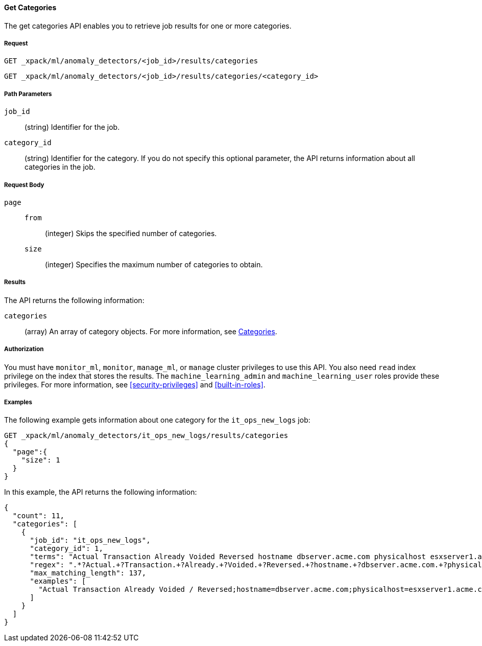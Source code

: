 //lcawley Verified example output 2017-04-11
[[ml-get-category]]
==== Get Categories

The get categories API enables you to retrieve job results for one or more
categories.


===== Request

`GET _xpack/ml/anomaly_detectors/<job_id>/results/categories` +

`GET _xpack/ml/anomaly_detectors/<job_id>/results/categories/<category_id>`

//===== Description

===== Path Parameters

`job_id`::
  (string) Identifier for the job.

`category_id`::
  (string) Identifier for the category. If you do not specify this optional parameter,
  the API returns information about all categories in the job.


===== Request Body

`page`::
`from`:::
  (integer) Skips the specified number of categories.
`size`:::
  (integer) Specifies the maximum number of categories to obtain.


===== Results

The API returns the following information:

`categories`::
  (array) An array of category objects. For more information, see
    <<ml-results-categories,Categories>>.


===== Authorization

You must have `monitor_ml`, `monitor`, `manage_ml`, or `manage` cluster
privileges to use this API. You also need `read` index privilege on the index
that stores the results. The `machine_learning_admin` and `machine_learning_user`
roles provide these privileges. For more information, see
<<security-privileges>> and <<built-in-roles>>.


===== Examples

The following example gets information about one category for the
`it_ops_new_logs` job:

[source,js]
--------------------------------------------------
GET _xpack/ml/anomaly_detectors/it_ops_new_logs/results/categories
{
  "page":{
    "size": 1
  }
}
--------------------------------------------------
// CONSOLE
// TEST[skip:todo]

In this example, the API returns the following information:
[source,js]
----
{
  "count": 11,
  "categories": [
    {
      "job_id": "it_ops_new_logs",
      "category_id": 1,
      "terms": "Actual Transaction Already Voided Reversed hostname dbserver.acme.com physicalhost esxserver1.acme.com vmhost app1.acme.com",
      "regex": ".*?Actual.+?Transaction.+?Already.+?Voided.+?Reversed.+?hostname.+?dbserver.acme.com.+?physicalhost.+?esxserver1.acme.com.+?vmhost.+?app1.acme.com.*",
      "max_matching_length": 137,
      "examples": [
        "Actual Transaction Already Voided / Reversed;hostname=dbserver.acme.com;physicalhost=esxserver1.acme.com;vmhost=app1.acme.com"
      ]
    }
  ]
}
----
